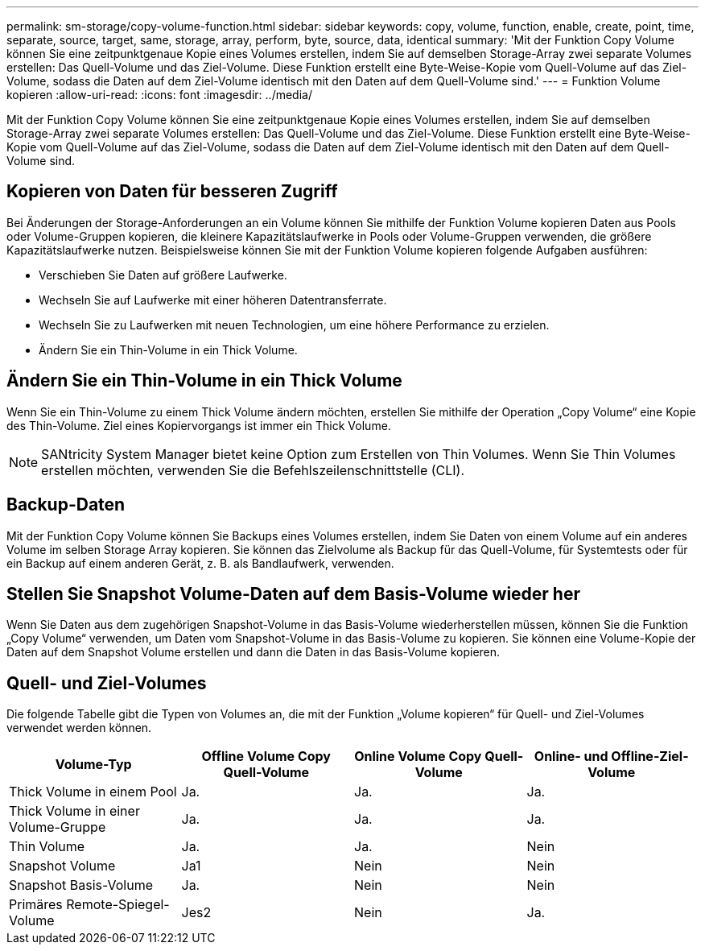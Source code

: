 ---
permalink: sm-storage/copy-volume-function.html 
sidebar: sidebar 
keywords: copy, volume, function, enable, create, point, time, separate, source, target, same, storage, array, perform, byte, source, data, identical 
summary: 'Mit der Funktion Copy Volume können Sie eine zeitpunktgenaue Kopie eines Volumes erstellen, indem Sie auf demselben Storage-Array zwei separate Volumes erstellen: Das Quell-Volume und das Ziel-Volume. Diese Funktion erstellt eine Byte-Weise-Kopie vom Quell-Volume auf das Ziel-Volume, sodass die Daten auf dem Ziel-Volume identisch mit den Daten auf dem Quell-Volume sind.' 
---
= Funktion Volume kopieren
:allow-uri-read: 
:icons: font
:imagesdir: ../media/


[role="lead"]
Mit der Funktion Copy Volume können Sie eine zeitpunktgenaue Kopie eines Volumes erstellen, indem Sie auf demselben Storage-Array zwei separate Volumes erstellen: Das Quell-Volume und das Ziel-Volume. Diese Funktion erstellt eine Byte-Weise-Kopie vom Quell-Volume auf das Ziel-Volume, sodass die Daten auf dem Ziel-Volume identisch mit den Daten auf dem Quell-Volume sind.



== Kopieren von Daten für besseren Zugriff

Bei Änderungen der Storage-Anforderungen an ein Volume können Sie mithilfe der Funktion Volume kopieren Daten aus Pools oder Volume-Gruppen kopieren, die kleinere Kapazitätslaufwerke in Pools oder Volume-Gruppen verwenden, die größere Kapazitätslaufwerke nutzen. Beispielsweise können Sie mit der Funktion Volume kopieren folgende Aufgaben ausführen:

* Verschieben Sie Daten auf größere Laufwerke.
* Wechseln Sie auf Laufwerke mit einer höheren Datentransferrate.
* Wechseln Sie zu Laufwerken mit neuen Technologien, um eine höhere Performance zu erzielen.
* Ändern Sie ein Thin-Volume in ein Thick Volume.




== Ändern Sie ein Thin-Volume in ein Thick Volume

Wenn Sie ein Thin-Volume zu einem Thick Volume ändern möchten, erstellen Sie mithilfe der Operation „Copy Volume“ eine Kopie des Thin-Volume. Ziel eines Kopiervorgangs ist immer ein Thick Volume.

[NOTE]
====
SANtricity System Manager bietet keine Option zum Erstellen von Thin Volumes. Wenn Sie Thin Volumes erstellen möchten, verwenden Sie die Befehlszeilenschnittstelle (CLI).

====


== Backup-Daten

Mit der Funktion Copy Volume können Sie Backups eines Volumes erstellen, indem Sie Daten von einem Volume auf ein anderes Volume im selben Storage Array kopieren. Sie können das Zielvolume als Backup für das Quell-Volume, für Systemtests oder für ein Backup auf einem anderen Gerät, z. B. als Bandlaufwerk, verwenden.



== Stellen Sie Snapshot Volume-Daten auf dem Basis-Volume wieder her

Wenn Sie Daten aus dem zugehörigen Snapshot-Volume in das Basis-Volume wiederherstellen müssen, können Sie die Funktion „Copy Volume“ verwenden, um Daten vom Snapshot-Volume in das Basis-Volume zu kopieren. Sie können eine Volume-Kopie der Daten auf dem Snapshot Volume erstellen und dann die Daten in das Basis-Volume kopieren.



== Quell- und Ziel-Volumes

Die folgende Tabelle gibt die Typen von Volumes an, die mit der Funktion „Volume kopieren“ für Quell- und Ziel-Volumes verwendet werden können.

[cols="4*"]
|===
| Volume-Typ | Offline Volume Copy Quell-Volume | Online Volume Copy Quell-Volume | Online- und Offline-Ziel-Volume 


 a| 
Thick Volume in einem Pool
 a| 
Ja.
 a| 
Ja.
 a| 
Ja.



 a| 
Thick Volume in einer Volume-Gruppe
 a| 
Ja.
 a| 
Ja.
 a| 
Ja.



 a| 
Thin Volume
 a| 
Ja.
 a| 
Ja.
 a| 
Nein



 a| 
Snapshot Volume
 a| 
Ja1
 a| 
Nein
 a| 
Nein



 a| 
Snapshot Basis-Volume
 a| 
Ja.
 a| 
Nein
 a| 
Nein



 a| 
Primäres Remote-Spiegel-Volume
 a| 
Jes2
 a| 
Nein
 a| 
Ja.

|===